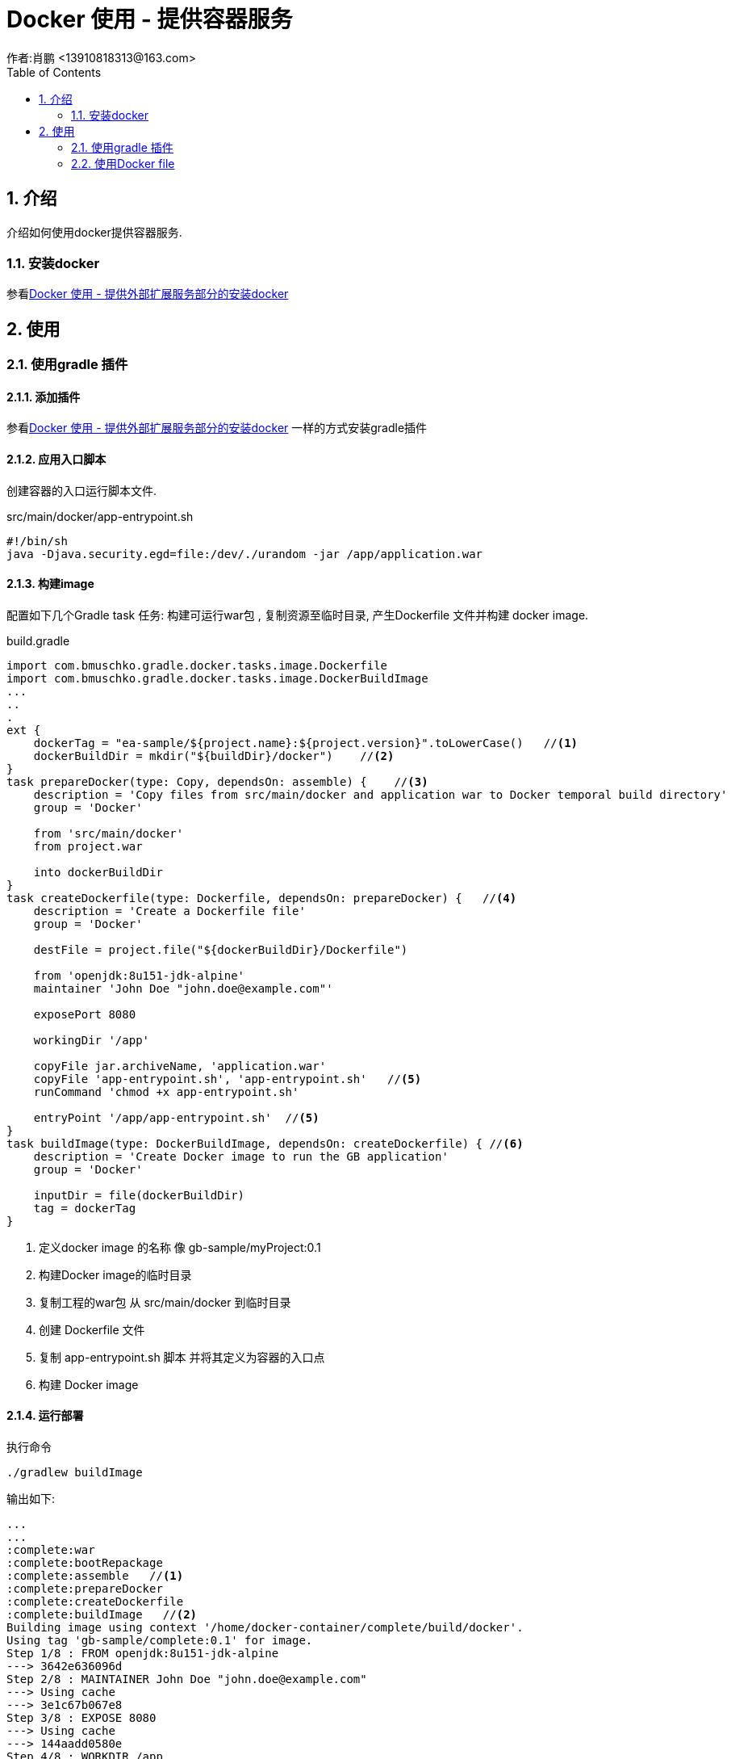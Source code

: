 = Docker 使用 - 提供容器服务
作者:肖鹏 <13910818313@163.com>
:imagesdir: ../images
:source-highlighter: coderay
:last-update-label!:
:toc2:
:sectnums:

[[介绍]]
== 介绍
介绍如何使用docker提供容器服务.

=== 安装docker

参看link:dockerProviderService.html[Docker 使用 - 提供外部扩展服务部分的安装docker]

[[使用]]
== 使用

=== 使用gradle 插件

==== 添加插件

参看link:dockerProviderService.html[Docker 使用 - 提供外部扩展服务部分的安装docker] 一样的方式安装gradle插件

==== 应用入口脚本

创建容器的入口运行脚本文件.

src/main/docker/app-entrypoint.sh

[source,groovy]
----
#!/bin/sh
java -Djava.security.egd=file:/dev/./urandom -jar /app/application.war
----

==== 构建image

配置如下几个Gradle task 任务:  构建可运行war包 , 复制资源至临时目录, 产生Dockerfile 文件并构建 docker image.

build.gradle
[source,groovy]
----
import com.bmuschko.gradle.docker.tasks.image.Dockerfile
import com.bmuschko.gradle.docker.tasks.image.DockerBuildImage
...
..
.
ext {
    dockerTag = "ea-sample/${project.name}:${project.version}".toLowerCase()   //<1>
    dockerBuildDir = mkdir("${buildDir}/docker")    //<2>
}
task prepareDocker(type: Copy, dependsOn: assemble) {    //<3>
    description = 'Copy files from src/main/docker and application war to Docker temporal build directory'
    group = 'Docker'

    from 'src/main/docker'
    from project.war

    into dockerBuildDir
}
task createDockerfile(type: Dockerfile, dependsOn: prepareDocker) {   //<4>
    description = 'Create a Dockerfile file'
    group = 'Docker'

    destFile = project.file("${dockerBuildDir}/Dockerfile")

    from 'openjdk:8u151-jdk-alpine'
    maintainer 'John Doe "john.doe@example.com"'

    exposePort 8080

    workingDir '/app'

    copyFile jar.archiveName, 'application.war'
    copyFile 'app-entrypoint.sh', 'app-entrypoint.sh'   //<5>
    runCommand 'chmod +x app-entrypoint.sh'

    entryPoint '/app/app-entrypoint.sh'  //<5>
}
task buildImage(type: DockerBuildImage, dependsOn: createDockerfile) { //<6>
    description = 'Create Docker image to run the GB application'
    group = 'Docker'

    inputDir = file(dockerBuildDir)
    tag = dockerTag
}
----
<1> 定义docker image 的名称 像 gb-sample/myProject:0.1
<2> 构建Docker image的临时目录
<3> 复制工程的war包 从 src/main/docker 到临时目录
<4> 创建 Dockerfile 文件
<5> 复制 app-entrypoint.sh 脚本 并将其定义为容器的入口点
<6> 构建 Docker image

==== 运行部署

执行命令
[source,groovy]
----
./gradlew buildImage
----
输出如下:
[source,groovy]
----
...
...
:complete:war
:complete:bootRepackage
:complete:assemble   //<1>
:complete:prepareDocker
:complete:createDockerfile
:complete:buildImage   //<2>
Building image using context '/home/docker-container/complete/build/docker'.
Using tag 'gb-sample/complete:0.1' for image.
Step 1/8 : FROM openjdk:8u151-jdk-alpine
---> 3642e636096d
Step 2/8 : MAINTAINER John Doe "john.doe@example.com"
---> Using cache
---> 3e1c67b067e8
Step 3/8 : EXPOSE 8080
---> Using cache
---> 144aadd0580e
Step 4/8 : WORKDIR /app
---> Using cache
---> c9af01e696f8
Step 5/8 : COPY complete-0.1.war application.war
---> e4f41e8f0840
Removing intermediate container 6dccf4039811
Step 6/8 : COPY app-entrypoint.sh app-entrypoint.sh
---> 0be562313720
Removing intermediate container 595d0cb7b9d2
Step 7/8 : RUN chmod +x app-entrypoint.sh
---> Running in 3b41eb944045
---> 5f6fa6b0ab9a
Removing intermediate container 3b41eb944045
Step 8/8 : ENTRYPOINT /app/app-entrypoint.sh
---> Running in 3221a85ae904
---> 68f5588d1134
Removing intermediate container 3221a85ae904
Successfully built 68f5588d1134
Successfully tagged gb-sample/complete:0.1   //<3>
Created image with ID '68f5588d1134'.

BUILD SUCCESSFUL

Total time: 11.453 secs

----

<1> assemble 组装任务后,运行新的docker 任务
<2> 基于Dockerfile创建docker image
<3> gb-sample/complete:0.1  docker image 文件创建成功

查看docker images
[source,groovy]
----
$ docker images
REPOSITORY                     TAG                 IMAGE ID            CREATED             SIZE
gb-sample/complete         0.1                 68f5588d1134        3 minutes ago       143MB
----

运行程序

运行如下程序:
[source,groovy]
----
$ docker run -p 8080:8080 gb-sample/complete:0.1
----

=== 使用Docker file

删除 Gradle tasks 任务: createDockerfile 和 buildImage.

删除 Gradle Docker Plugin 插件

删除  src/main/docker/app-entrypoint.sh. 我们在Dockerfile 文件中定义CMD目录.

创建文件Dockerfile

src/main/docker/Dockerfile
[source,groovy]
----
FROM openjdk:8u151-jdk-alpine
MAINTAINER John Doe "john.doe@example.com"

EXPOSE 8080

WORKDIR /app
COPY *.war application.war

CMD ["java","-Djava.security.egd=file:/dev/./urandom","-jar","/app/application.war"]
----
Gradle task 任务 prepareDocker 使用处理.

创建image:
[source,groovy]
----
$ ./gradlew prepareDocker
$ docker build --tag="ea-sample/complete:0.1" build/docker/
----
手工创建Dockerfile的模式可以解耦对Docker Gradle 插件的依赖


